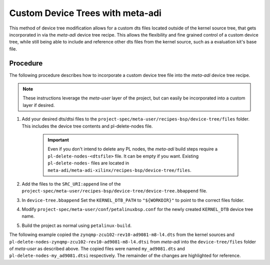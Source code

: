 .. _petalinux custom-dts:

Custom Device Trees with meta-adi
=================================
This method of device tree modification allows for a custom dts files located
outside of the kernel source tree, that gets incorporated in via the *meta-adi*
device tree recipe.  This allows the flexibility and fine grained control of
a custom device tree, while still being able to include and reference other dts
files from the kernel source, such as a evaluation kit's base file.


Procedure
---------
The following procedure describes how to incorporate a custom device tree file
into the *meta-adi* device tree recipe.

.. note::
    These instructions leverage the *meta-user* layer of the project, but can easily
    be incorporated into a custom layer if desired.

#. Add your desired dts/dtsi files to the ``project-spec/meta-user/recipes-bsp/device-tree/files``
   folder. This includes the device tree contents and pl-delete-nodes file.

    .. important::
        Even if you don't intend to delete any PL nodes, the *meta-adi* build
        steps require a ``pl-delete-nodes-<dtsfile>`` file. It can be empty
        if you want.  Existing ``pl-delete-nodes-`` files are located in
        ``meta-adi/meta-adi-xilinx/recipes-bsp/device-tree/files``.

#. Add the files to the ``SRC_URI:append`` line of the
   ``project-spec/meta-user/recipes-bsp/device-tree/device-tree.bbappend`` file.
#. In ``device-tree.bbappend`` Set the ``KERNEL_DTB_PATH`` to ``"${WORKDIR}"``
   to point to the correct files folder.
#. Modify ``project-spec/meta-user/conf/petalinuxbsp.conf`` for the newly created
   ``KERNEL_DTB`` device tree name.
#. Build the project as normal using ``petalinux-build``.

The following example copied the ``zynqmp-zcu102-rev10-ad9081-m8-l4.dts`` from
the kernel sources and ``pl-delete-nodes-zynqmp-zcu102-rev10-ad9081-m8-l4.dtsi``
from *meta-adi* into the ``device-tree/files`` folder of *meta-user* as described
above. The copied files were named ``my_ad9081.dts`` and
``pl-delete-nodes-my_ad9081.dtsi`` respectively. The remainder of the changes
are highlighted for reference.

.. code-block::
    :caption: device-tree.bbappend
    :emphasize-lines: 4,5,7

    FILESEXTRAPATHS:prepend := "${THISDIR}/files:"

    SRC_URI:append = " file://system-user.dtsi \
                    file://pl-delete-nodes-my_ad9081.dtsi \
                    file://my_ad9081.dts"

    KERNEL_DTB_PATH = "${WORKDIR}"
    require ${@'device-tree-sdt.inc' if d.getVar('SYSTEM_DTFILE') ≠ '' else ''}

.. code-block::
    :caption: petalinuxbsp.conf
    :emphasize-lines: 4

    #User Configuration

    #OE_TERMINAL = "tmux"
    KERNEL_DTB="my_ad9081"

